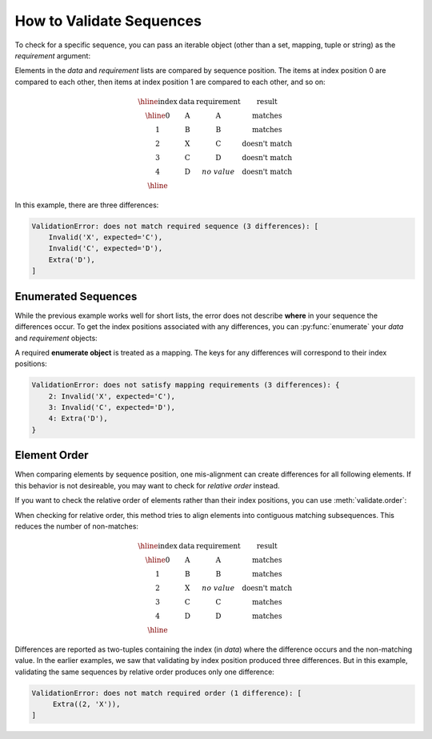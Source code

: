
.. py:currentmodule:: datatest

.. meta::
    :description: How to validate sequences.
    :keywords: datatest, sequences, order


#########################
How to Validate Sequences
#########################

To check for a specific sequence, you can pass an iterable object
(other than a set, mapping, tuple or string) as the *requirement*
argument:

.. code-block:: python
    :emphasize-lines: 4

    from datatest import validate

    data = ['A', 'B', 'X', 'C', 'D']
    requirement = ['A', 'B', 'C', 'D']  # <- a list
    validate(data, requirement)


Elements in the *data* and *requirement* lists are compared by
sequence position. The items at index position 0 are compared to
each other, then items at index position 1 are compared to each
other, and so on:

.. math::

    \begin{array}{cccc}
    \hline
    \textbf{index} & \textbf{data} & \textbf{requirement} & \textbf{result} \\
    \hline
    0 & \textbf{A} & \textbf{A} & \textrm{matches} \\
    1 & \textbf{B} & \textbf{B} & \textrm{matches} \\
    2 & \textbf{X} & \textbf{C} & \textrm{doesn't match} \\
    3 & \textbf{C} & \textbf{D} & \textrm{doesn't match} \\
    4 & \textbf{D} & no\;value & \textrm{doesn't match} \\
    \hline
    \end{array}


In this example, there are three differences:

.. code-block:: none

    ValidationError: does not match required sequence (3 differences): [
        Invalid('X', expected='C'),
        Invalid('C', expected='D'),
        Extra('D'),
    ]


Enumerated Sequences
--------------------

While the previous example works well for short lists, the error
does not describe **where** in your sequence the differences occur.
To get the index positions associated with any differences, you
can :py:func:`enumerate` your *data* and *requirement* objects:

.. code-block:: python
    :emphasize-lines: 5

    from datatest import validate

    data = ['A', 'B', 'X', 'C', 'D']
    requirement = ['A', 'B', 'C', 'D']
    validate(enumerate(data), enumerate(requirement))


A required **enumerate object** is treated as a mapping. The keys
for any differences will correspond to their index positions:

.. code-block:: none

    ValidationError: does not satisfy mapping requirements (3 differences): {
        2: Invalid('X', expected='C'),
        3: Invalid('C', expected='D'),
        4: Extra('D'),
    }


Element Order
-------------

When comparing elements by sequence position, one mis-alignment can
create differences for all following elements. If this behavior is
not desireable, you may want to check for *relative order* instead.

If you want to check the relative order of elements rather than
their index positions, you can use :meth:`validate.order`:

.. code-block:: python
    :emphasize-lines: 5

    from datatest import validate

    data = ['A', 'B', 'X', 'C', 'D']
    requirement = ['A', 'B', 'C', 'D']
    validate.order(data, requirement)


When checking for relative order, this method tries to align
elements into contiguous matching subsequences. This reduces
the number of non-matches:

.. math::

    \begin{array}{cccc}
    \hline
    \textbf{index} & \textbf{data} & \textbf{requirement} & \textbf{result} \\
    \hline
    0 & \textbf{A} & \textbf{A} & \textrm{matches} \\
    1 & \textbf{B} & \textbf{B} & \textrm{matches} \\
    2 & \textbf{X} & no\;value & \textrm{doesn't match} \\
    3 & \textbf{C} & \textbf{C} & \textrm{matches} \\
    4 & \textbf{D} & \textbf{D} & \textrm{matches} \\
    \hline
    \end{array}

Differences are reported as two-tuples containing the index (in *data*)
where the difference occurs and the non-matching value. In the earlier
examples, we saw that validating by index position produced three
differences. But in this example, validating the same sequences by
relative order produces only one difference:

.. code-block:: none

    ValidationError: does not match required order (1 difference): [
         Extra((2, 'X')),
    ]

